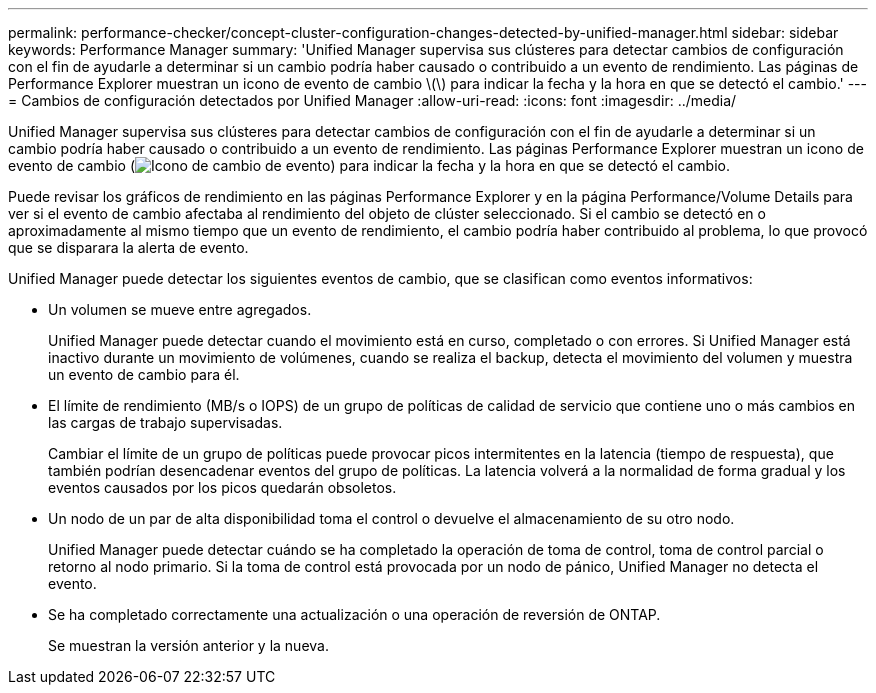 ---
permalink: performance-checker/concept-cluster-configuration-changes-detected-by-unified-manager.html 
sidebar: sidebar 
keywords: Performance Manager 
summary: 'Unified Manager supervisa sus clústeres para detectar cambios de configuración con el fin de ayudarle a determinar si un cambio podría haber causado o contribuido a un evento de rendimiento. Las páginas de Performance Explorer muestran un icono de evento de cambio \(\) para indicar la fecha y la hora en que se detectó el cambio.' 
---
= Cambios de configuración detectados por Unified Manager
:allow-uri-read: 
:icons: font
:imagesdir: ../media/


[role="lead"]
Unified Manager supervisa sus clústeres para detectar cambios de configuración con el fin de ayudarle a determinar si un cambio podría haber causado o contribuido a un evento de rendimiento. Las páginas Performance Explorer muestran un icono de evento de cambio (image:../media/opm-change-icon.gif["Icono de cambio de evento"]) para indicar la fecha y la hora en que se detectó el cambio.

Puede revisar los gráficos de rendimiento en las páginas Performance Explorer y en la página Performance/Volume Details para ver si el evento de cambio afectaba al rendimiento del objeto de clúster seleccionado. Si el cambio se detectó en o aproximadamente al mismo tiempo que un evento de rendimiento, el cambio podría haber contribuido al problema, lo que provocó que se disparara la alerta de evento.

Unified Manager puede detectar los siguientes eventos de cambio, que se clasifican como eventos informativos:

* Un volumen se mueve entre agregados.
+
Unified Manager puede detectar cuando el movimiento está en curso, completado o con errores. Si Unified Manager está inactivo durante un movimiento de volúmenes, cuando se realiza el backup, detecta el movimiento del volumen y muestra un evento de cambio para él.

* El límite de rendimiento (MB/s o IOPS) de un grupo de políticas de calidad de servicio que contiene uno o más cambios en las cargas de trabajo supervisadas.
+
Cambiar el límite de un grupo de políticas puede provocar picos intermitentes en la latencia (tiempo de respuesta), que también podrían desencadenar eventos del grupo de políticas. La latencia volverá a la normalidad de forma gradual y los eventos causados por los picos quedarán obsoletos.

* Un nodo de un par de alta disponibilidad toma el control o devuelve el almacenamiento de su otro nodo.
+
Unified Manager puede detectar cuándo se ha completado la operación de toma de control, toma de control parcial o retorno al nodo primario. Si la toma de control está provocada por un nodo de pánico, Unified Manager no detecta el evento.

* Se ha completado correctamente una actualización o una operación de reversión de ONTAP.
+
Se muestran la versión anterior y la nueva.


